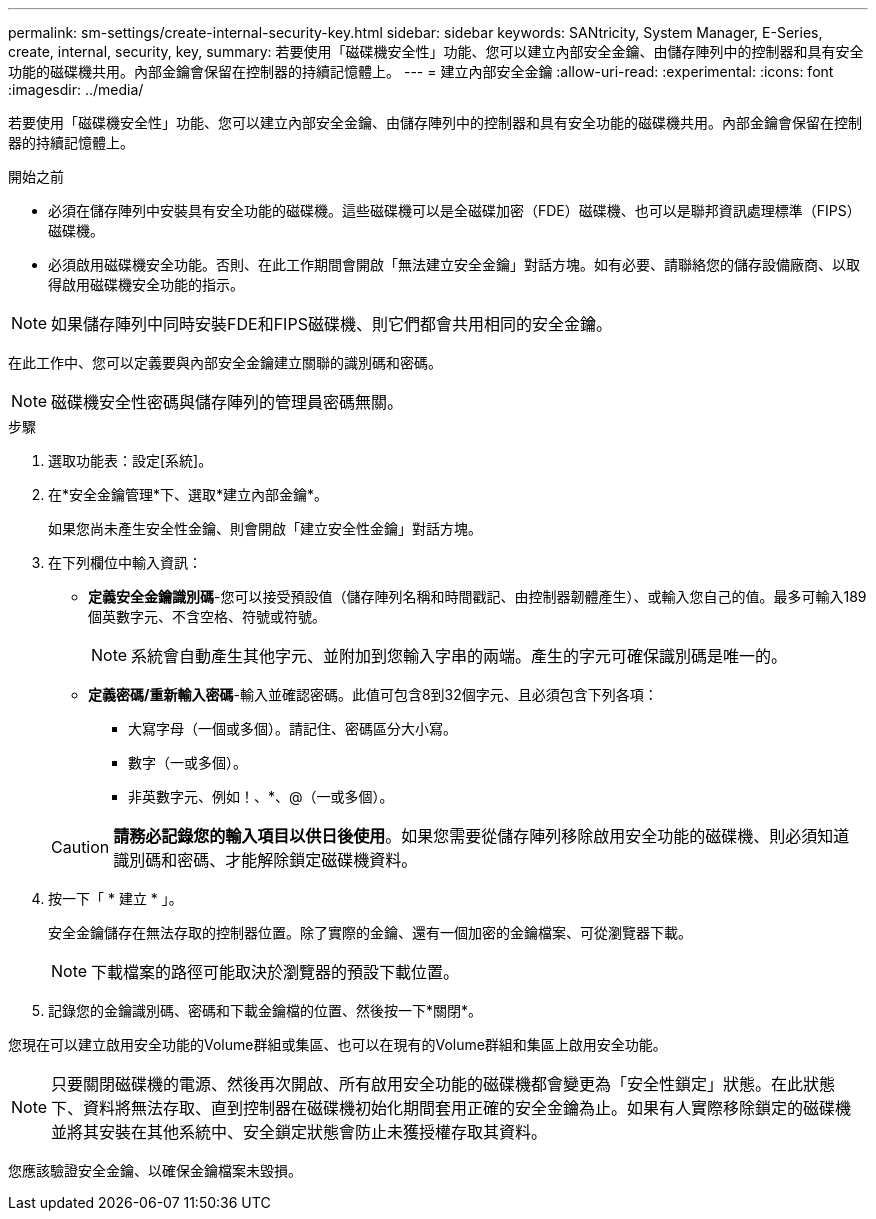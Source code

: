 ---
permalink: sm-settings/create-internal-security-key.html 
sidebar: sidebar 
keywords: SANtricity, System Manager, E-Series, create, internal, security, key, 
summary: 若要使用「磁碟機安全性」功能、您可以建立內部安全金鑰、由儲存陣列中的控制器和具有安全功能的磁碟機共用。內部金鑰會保留在控制器的持續記憶體上。 
---
= 建立內部安全金鑰
:allow-uri-read: 
:experimental: 
:icons: font
:imagesdir: ../media/


[role="lead"]
若要使用「磁碟機安全性」功能、您可以建立內部安全金鑰、由儲存陣列中的控制器和具有安全功能的磁碟機共用。內部金鑰會保留在控制器的持續記憶體上。

.開始之前
* 必須在儲存陣列中安裝具有安全功能的磁碟機。這些磁碟機可以是全磁碟加密（FDE）磁碟機、也可以是聯邦資訊處理標準（FIPS）磁碟機。
* 必須啟用磁碟機安全功能。否則、在此工作期間會開啟「無法建立安全金鑰」對話方塊。如有必要、請聯絡您的儲存設備廠商、以取得啟用磁碟機安全功能的指示。


[NOTE]
====
如果儲存陣列中同時安裝FDE和FIPS磁碟機、則它們都會共用相同的安全金鑰。

====
在此工作中、您可以定義要與內部安全金鑰建立關聯的識別碼和密碼。

[NOTE]
====
磁碟機安全性密碼與儲存陣列的管理員密碼無關。

====
.步驟
. 選取功能表：設定[系統]。
. 在*安全金鑰管理*下、選取*建立內部金鑰*。
+
如果您尚未產生安全性金鑰、則會開啟「建立安全性金鑰」對話方塊。

. 在下列欄位中輸入資訊：
+
** *定義安全金鑰識別碼*-您可以接受預設值（儲存陣列名稱和時間戳記、由控制器韌體產生）、或輸入您自己的值。最多可輸入189個英數字元、不含空格、符號或符號。
+
[NOTE]
====
系統會自動產生其他字元、並附加到您輸入字串的兩端。產生的字元可確保識別碼是唯一的。

====
** *定義密碼/重新輸入密碼*-輸入並確認密碼。此值可包含8到32個字元、且必須包含下列各項：
+
*** 大寫字母（一個或多個）。請記住、密碼區分大小寫。
*** 數字（一或多個）。
*** 非英數字元、例如！、*、@（一或多個）。




+
[CAUTION]
====
*請務必記錄您的輸入項目以供日後使用*。如果您需要從儲存陣列移除啟用安全功能的磁碟機、則必須知道識別碼和密碼、才能解除鎖定磁碟機資料。

====
. 按一下「 * 建立 * 」。
+
安全金鑰儲存在無法存取的控制器位置。除了實際的金鑰、還有一個加密的金鑰檔案、可從瀏覽器下載。

+
[NOTE]
====
下載檔案的路徑可能取決於瀏覽器的預設下載位置。

====
. 記錄您的金鑰識別碼、密碼和下載金鑰檔的位置、然後按一下*關閉*。


您現在可以建立啟用安全功能的Volume群組或集區、也可以在現有的Volume群組和集區上啟用安全功能。

[NOTE]
====
只要關閉磁碟機的電源、然後再次開啟、所有啟用安全功能的磁碟機都會變更為「安全性鎖定」狀態。在此狀態下、資料將無法存取、直到控制器在磁碟機初始化期間套用正確的安全金鑰為止。如果有人實際移除鎖定的磁碟機並將其安裝在其他系統中、安全鎖定狀態會防止未獲授權存取其資料。

====
您應該驗證安全金鑰、以確保金鑰檔案未毀損。
